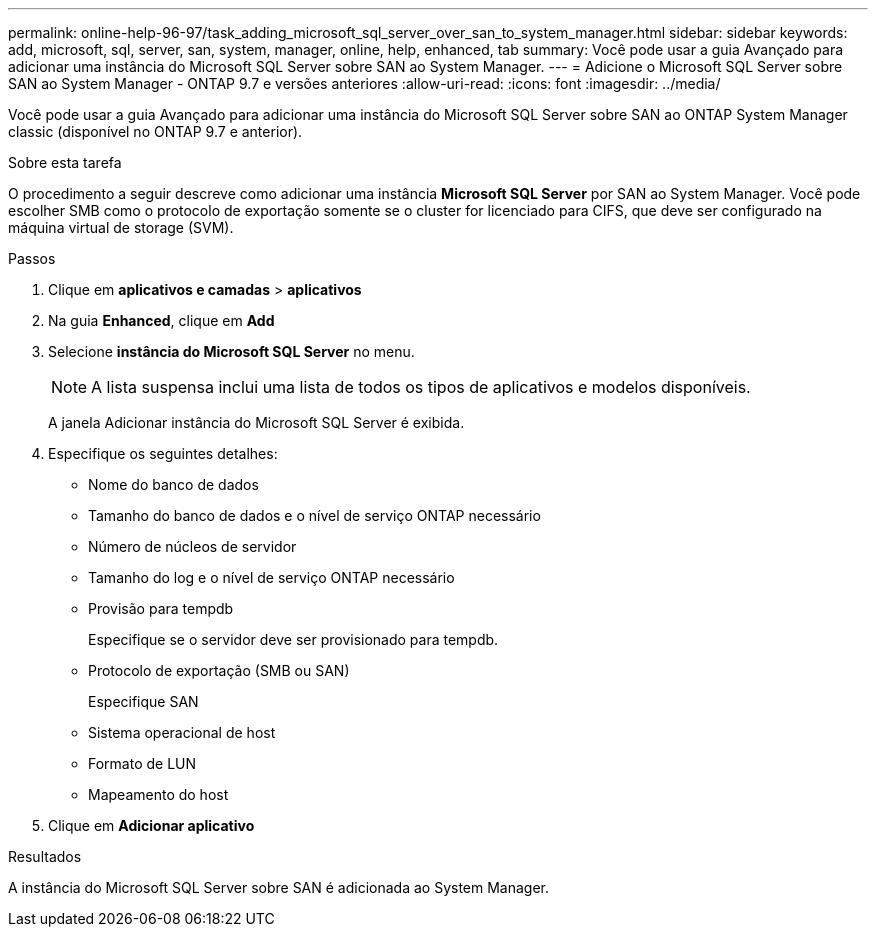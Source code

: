 ---
permalink: online-help-96-97/task_adding_microsoft_sql_server_over_san_to_system_manager.html 
sidebar: sidebar 
keywords: add, microsoft, sql, server, san, system, manager, online, help, enhanced, tab 
summary: Você pode usar a guia Avançado para adicionar uma instância do Microsoft SQL Server sobre SAN ao System Manager. 
---
= Adicione o Microsoft SQL Server sobre SAN ao System Manager - ONTAP 9.7 e versões anteriores
:allow-uri-read: 
:icons: font
:imagesdir: ../media/


[role="lead"]
Você pode usar a guia Avançado para adicionar uma instância do Microsoft SQL Server sobre SAN ao ONTAP System Manager classic (disponível no ONTAP 9.7 e anterior).

.Sobre esta tarefa
O procedimento a seguir descreve como adicionar uma instância *Microsoft SQL Server* por SAN ao System Manager. Você pode escolher SMB como o protocolo de exportação somente se o cluster for licenciado para CIFS, que deve ser configurado na máquina virtual de storage (SVM).

.Passos
. Clique em *aplicativos e camadas* > *aplicativos*
. Na guia *Enhanced*, clique em *Add*
. Selecione *instância do Microsoft SQL Server* no menu.
+
[NOTE]
====
A lista suspensa inclui uma lista de todos os tipos de aplicativos e modelos disponíveis.

====
+
A janela Adicionar instância do Microsoft SQL Server é exibida.

. Especifique os seguintes detalhes:
+
** Nome do banco de dados
** Tamanho do banco de dados e o nível de serviço ONTAP necessário
** Número de núcleos de servidor
** Tamanho do log e o nível de serviço ONTAP necessário
** Provisão para tempdb
+
Especifique se o servidor deve ser provisionado para tempdb.

** Protocolo de exportação (SMB ou SAN)
+
Especifique SAN

** Sistema operacional de host
** Formato de LUN
** Mapeamento do host


. Clique em *Adicionar aplicativo*


.Resultados
A instância do Microsoft SQL Server sobre SAN é adicionada ao System Manager.
